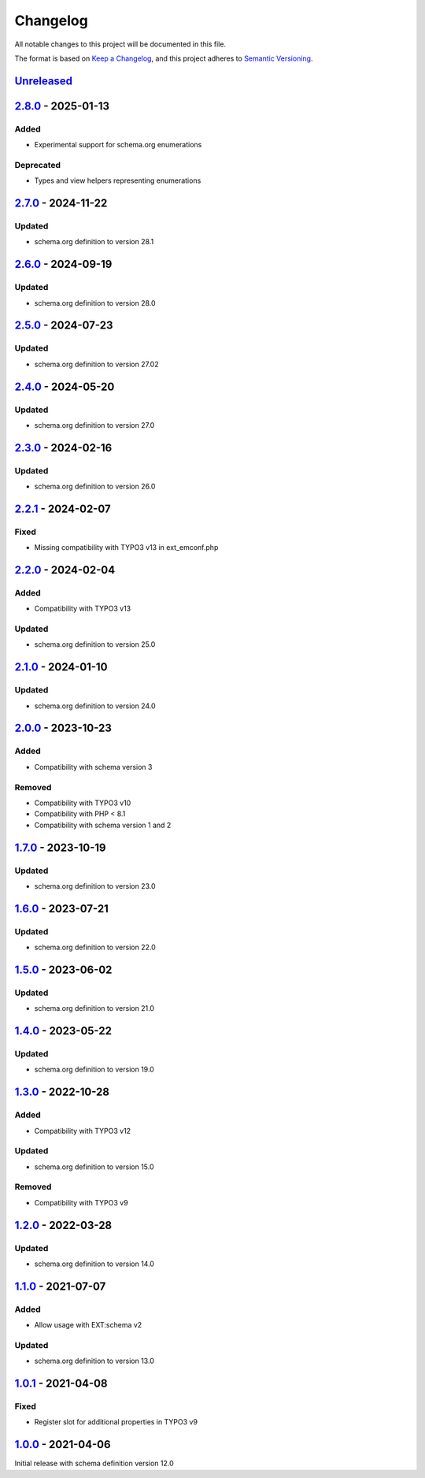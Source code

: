 .. _changelog:

Changelog
=========

All notable changes to this project will be documented in this file.

The format is based on `Keep a Changelog <https://keepachangelog.com/en/1.0.0/>`_\ ,
and this project adheres to `Semantic Versioning <https://semver.org/spec/v2.0.0.html>`_.

`Unreleased <https://github.com/brotkrueml/schema-pending/compare/v2.8.0...HEAD>`_
--------------------------------------------------------------------------------------

`2.8.0 <https://github.com/brotkrueml/schema-pending/compare/v2.7.0...v2.8.0>`_ - 2025-01-13
------------------------------------------------------------------------------------------------

Added
^^^^^


* Experimental support for schema.org enumerations

Deprecated
^^^^^^^^^^


* Types and view helpers representing enumerations

`2.7.0 <https://github.com/brotkrueml/schema-pending/compare/v2.6.0...v2.7.0>`_ - 2024-11-22
------------------------------------------------------------------------------------------------

Updated
^^^^^^^


* schema.org definition to version 28.1

`2.6.0 <https://github.com/brotkrueml/schema-pending/compare/v2.5.0...v2.6.0>`_ - 2024-09-19
------------------------------------------------------------------------------------------------

Updated
^^^^^^^


* schema.org definition to version 28.0

`2.5.0 <https://github.com/brotkrueml/schema-pending/compare/v2.4.0...v2.5.0>`_ - 2024-07-23
------------------------------------------------------------------------------------------------

Updated
^^^^^^^


* schema.org definition to version 27.02

`2.4.0 <https://github.com/brotkrueml/schema-pending/compare/v2.3.0...v2.4.0>`_ - 2024-05-20
------------------------------------------------------------------------------------------------

Updated
^^^^^^^


* schema.org definition to version 27.0

`2.3.0 <https://github.com/brotkrueml/schema-pending/compare/v2.2.1...v2.3.0>`_ - 2024-02-16
------------------------------------------------------------------------------------------------

Updated
^^^^^^^


* schema.org definition to version 26.0

`2.2.1 <https://github.com/brotkrueml/schema-pending/compare/v2.2.0...v2.2.1>`_ - 2024-02-07
------------------------------------------------------------------------------------------------

Fixed
^^^^^


* Missing compatibility with TYPO3 v13 in ext_emconf.php

`2.2.0 <https://github.com/brotkrueml/schema-pending/compare/v2.1.0...v2.2.0>`_ - 2024-02-04
------------------------------------------------------------------------------------------------

Added
^^^^^


* Compatibility with TYPO3 v13

Updated
^^^^^^^


* schema.org definition to version 25.0

`2.1.0 <https://github.com/brotkrueml/schema-pending/compare/v2.0.0...v2.1.0>`_ - 2024-01-10
------------------------------------------------------------------------------------------------

Updated
^^^^^^^


* schema.org definition to version 24.0

`2.0.0 <https://github.com/brotkrueml/schema-pending/compare/v1.7.0...v2.0.0>`_ - 2023-10-23
------------------------------------------------------------------------------------------------

Added
^^^^^


* Compatibility with schema version 3

Removed
^^^^^^^


* Compatibility with TYPO3 v10
* Compatibility with PHP < 8.1
* Compatibility with schema version 1 and 2

`1.7.0 <https://github.com/brotkrueml/schema-pending/compare/v1.6.0...v1.7.0>`_ - 2023-10-19
------------------------------------------------------------------------------------------------

Updated
^^^^^^^


* schema.org definition to version 23.0

`1.6.0 <https://github.com/brotkrueml/schema-pending/compare/v1.5.0...v1.6.0>`_ - 2023-07-21
------------------------------------------------------------------------------------------------

Updated
^^^^^^^


* schema.org definition to version 22.0

`1.5.0 <https://github.com/brotkrueml/schema-pending/compare/v1.4.0...v1.5.0>`_ - 2023-06-02
------------------------------------------------------------------------------------------------

Updated
^^^^^^^


* schema.org definition to version 21.0

`1.4.0 <https://github.com/brotkrueml/schema-pending/compare/v1.3.0...v1.4.0>`_ - 2023-05-22
------------------------------------------------------------------------------------------------

Updated
^^^^^^^


* schema.org definition to version 19.0

`1.3.0 <https://github.com/brotkrueml/schema-pending/compare/v1.2.0...v1.3.0>`_ - 2022-10-28
------------------------------------------------------------------------------------------------

Added
^^^^^


* Compatibility with TYPO3 v12

Updated
^^^^^^^


* schema.org definition to version 15.0

Removed
^^^^^^^


* Compatibility with TYPO3 v9

`1.2.0 <https://github.com/brotkrueml/schema-pending/compare/v1.1.0...v1.2.0>`_ - 2022-03-28
------------------------------------------------------------------------------------------------

Updated
^^^^^^^


* schema.org definition to version 14.0

`1.1.0 <https://github.com/brotkrueml/schema-pending/compare/v1.0.1...v1.1.0>`_ - 2021-07-07
------------------------------------------------------------------------------------------------

Added
^^^^^


* Allow usage with EXT:schema v2

Updated
^^^^^^^


* schema.org definition to version 13.0

`1.0.1 <https://github.com/brotkrueml/schema-pending/compare/v1.0.0...v1.0.1>`_ - 2021-04-08
------------------------------------------------------------------------------------------------

Fixed
^^^^^


* Register slot for additional properties in TYPO3 v9

`1.0.0 <https://github.com/brotkrueml/schema-pending/releases/tag/v1.0.0>`_ - 2021-04-06
--------------------------------------------------------------------------------------------

Initial release with schema definition version 12.0
